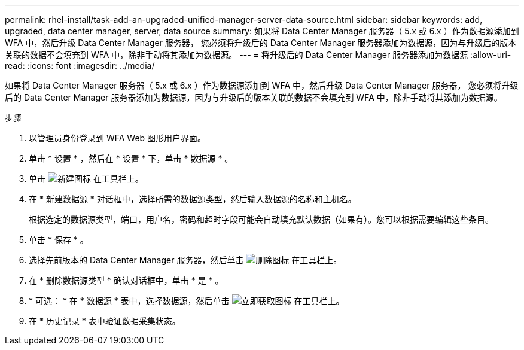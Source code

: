 ---
permalink: rhel-install/task-add-an-upgraded-unified-manager-server-data-source.html 
sidebar: sidebar 
keywords: add, upgraded, data center manager, server, data source 
summary: 如果将 Data Center Manager 服务器（ 5.x 或 6.x ）作为数据源添加到 WFA 中，然后升级 Data Center Manager 服务器， 您必须将升级后的 Data Center Manager 服务器添加为数据源，因为与升级后的版本关联的数据不会填充到 WFA 中，除非手动将其添加为数据源。 
---
= 将升级后的 Data Center Manager 服务器添加为数据源
:allow-uri-read: 
:icons: font
:imagesdir: ../media/


[role="lead"]
如果将 Data Center Manager 服务器（ 5.x 或 6.x ）作为数据源添加到 WFA 中，然后升级 Data Center Manager 服务器， 您必须将升级后的 Data Center Manager 服务器添加为数据源，因为与升级后的版本关联的数据不会填充到 WFA 中，除非手动将其添加为数据源。

.步骤
. 以管理员身份登录到 WFA Web 图形用户界面。
. 单击 * 设置 * ，然后在 * 设置 * 下，单击 * 数据源 * 。
. 单击 image:../media/new_wfa_icon.gif["新建图标"] 在工具栏上。
. 在 * 新建数据源 * 对话框中，选择所需的数据源类型，然后输入数据源的名称和主机名。
+
根据选定的数据源类型，端口，用户名，密码和超时字段可能会自动填充默认数据（如果有）。您可以根据需要编辑这些条目。

. 单击 * 保存 * 。
. 选择先前版本的 Data Center Manager 服务器，然后单击 image:../media/delete_wfa_icon.gif["删除图标"] 在工具栏上。
. 在 * 删除数据源类型 * 确认对话框中，单击 * 是 * 。
. * 可选： * 在 * 数据源 * 表中，选择数据源，然后单击 image:../media/acquire_now_wfa_icon.gif["立即获取图标"] 在工具栏上。
. 在 * 历史记录 * 表中验证数据采集状态。

